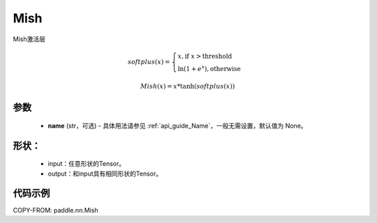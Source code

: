 .. _cn_api_nn_Mish:

Mish
-------------------------------
.. py:class:: paddle.nn.Mish(name=None)

Mish激活层

.. math::

        softplus(x) = \begin{cases}
                x, \text{if } x > \text{threshold} \\
                \ln(1 + e^{x}),  \text{otherwise}
            \end{cases}

        Mish(x) = x * \tanh(softplus(x))


参数
::::::::::
    - **name** (str，可选) - 具体用法请参见 :ref:`api_guide_Name`，一般无需设置，默认值为 None。

形状：
::::::::::
    - input：任意形状的Tensor。
    - output：和input具有相同形状的Tensor。

代码示例
:::::::::

COPY-FROM: paddle.nn.Mish
